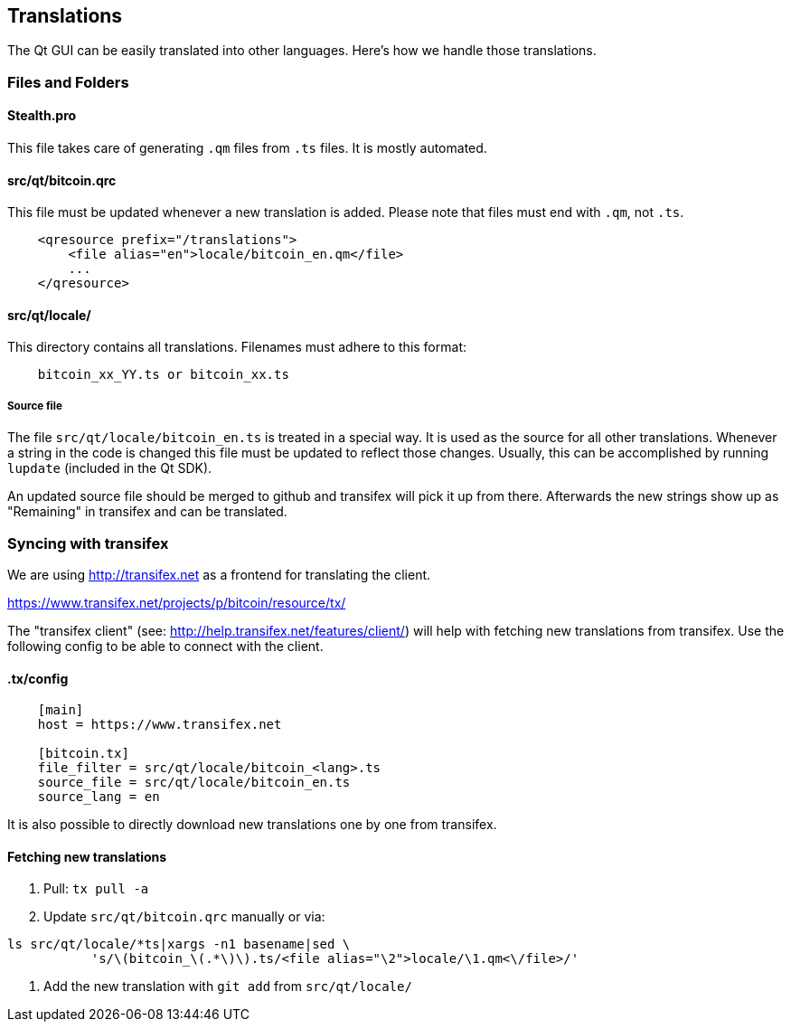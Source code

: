 == Translations

The Qt GUI can be easily translated into other languages.
Here's how we handle those translations.

=== Files and Folders

==== Stealth.pro

This file takes care of generating `.qm` files from `.ts` files.
It is mostly automated.

==== src/qt/bitcoin.qrc

This file must be updated whenever a new translation is added.
Please note that files must end with `.qm`, not `.ts`.

[source,xml]
----
    <qresource prefix="/translations">
        <file alias="en">locale/bitcoin_en.qm</file>
        ...
    </qresource>
----

==== src/qt/locale/

This directory contains all translations.
Filenames must adhere to this format:

----
    bitcoin_xx_YY.ts or bitcoin_xx.ts
----

===== Source file

The file `src/qt/locale/bitcoin_en.ts` is treated in a special way.
It is used as the source for all other translations.
Whenever a string in the code is changed this file must be updated to reflect those changes.
Usually, this can be accomplished by running `lupdate` (included in the Qt SDK).

An updated source file should be merged to github and transifex will pick it up from there.
Afterwards the new strings show up as "Remaining" in transifex and can be translated.

=== Syncing with transifex

We are using http://transifex.net as a frontend for translating the client.

https://www.transifex.net/projects/p/bitcoin/resource/tx/

The "transifex client" (see: http://help.transifex.net/features/client/) will help with fetching new translations from transifex.
Use the following config to be able to connect with the client.

==== .tx/config

[source,ini]
----
    [main]
    host = https://www.transifex.net

    [bitcoin.tx]
    file_filter = src/qt/locale/bitcoin_<lang>.ts
    source_file = src/qt/locale/bitcoin_en.ts
    source_lang = en
----
    
It is also possible to directly download new translations one by one from transifex.

==== Fetching new translations

. Pull: `tx pull -a`
. Update `src/qt/bitcoin.qrc` manually or via:
[source,bash]
----
ls src/qt/locale/*ts|xargs -n1 basename|sed \
           's/\(bitcoin_\(.*\)\).ts/<file alias="\2">locale/\1.qm<\/file>/'
----
. Add the new translation with `git add` from `src/qt/locale/`
